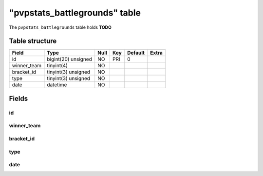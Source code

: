 .. _db-character-pvpstats-battlegrounds:

==============================
"pvpstats_battlegrounds" table
==============================

The ``pvpstats_battlegrounds`` table holds **TODO**

Table structure
---------------

+--------------------------+-----------------------+--------+-------+-----------+---------+
| Field                    | Type                  | Null   | Key   | Default   | Extra   |
+==========================+=======================+========+=======+===========+=========+
| id                       | bigint(20) unsigned   | NO     | PRI   | 0         |         |
+--------------------------+-----------------------+--------+-------+-----------+---------+
| winner_team              | tinyint(4)            | NO     |       |           |         |
+--------------------------+-----------------------+--------+-------+-----------+---------+
| bracket_id               | tinyint(3) unsigned   | NO     |       |           |         |
+--------------------------+-----------------------+--------+-------+-----------+---------+
| type                     | tinyint(3) unsigned   | NO     |       |           |         |
+--------------------------+-----------------------+--------+-------+-----------+---------+
| date                     | datetime              | NO     |       |           |         |
+--------------------------+-----------------------+--------+-------+-----------+---------+

Fields
------

id
~~

winner_team
~~~~~~~~~~~

bracket_id
~~~~~~~~~~

type
~~~~

date
~~~~
